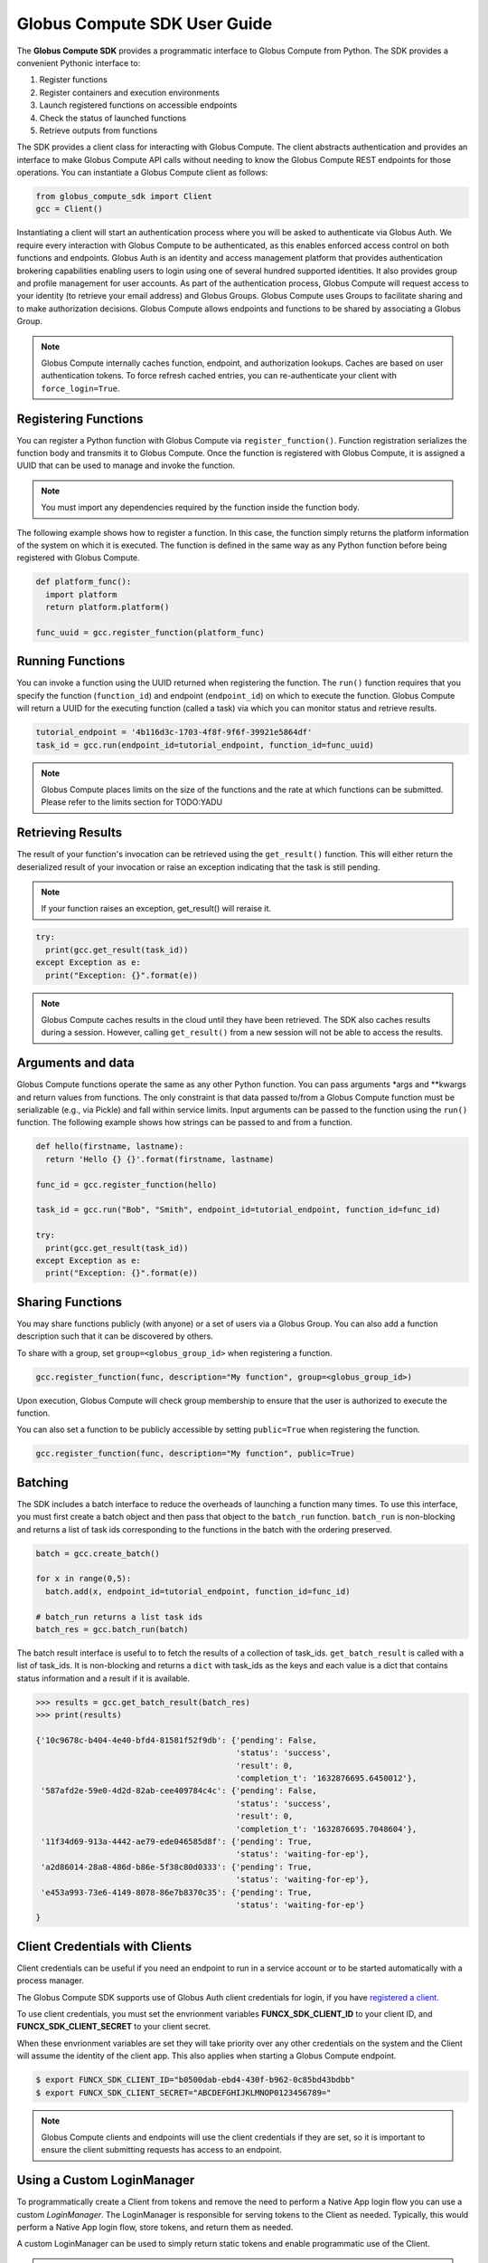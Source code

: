 Globus Compute SDK User Guide
=============================

The **Globus Compute SDK** provides a programmatic interface to Globus Compute from Python.
The SDK provides a convenient Pythonic interface to:

1. Register functions
2. Register containers and execution environments
3. Launch registered functions on accessible endpoints
4. Check the status of launched functions
5. Retrieve outputs from functions

The SDK provides a client class for interacting with Globus Compute. The client
abstracts authentication and provides an interface to make Globus Compute
API calls without needing to know the Globus Compute REST endpoints for those operations.
You can instantiate a Globus Compute client as follows:

.. code-block:: python

  from globus_compute_sdk import Client
  gcc = Client()

Instantiating a client will start an authentication process where you will be asked to authenticate via Globus Auth.
We require every interaction with Globus Compute to be authenticated, as this enables enforced
access control on both functions and endpoints.
Globus Auth is an identity and access management platform that provides authentication brokering
capabilities enabling users to login using one of several hundred supported identities.
It also provides group and profile management for user accounts.
As part of the authentication process, Globus Compute will request access
to your identity (to retrieve your email address) and Globus Groups. Globus Compute uses
Groups to facilitate sharing and to make authorization decisions.
Globus Compute allows endpoints and functions to be shared by associating a Globus Group.

.. note:: Globus Compute internally caches function, endpoint, and authorization lookups. Caches are based on user authentication tokens. To force refresh cached
          entries, you can re-authenticate your client with ``force_login=True``.

Registering Functions
---------------------

You can register a Python function with Globus Compute via ``register_function()``. Function registration serializes the
function body and transmits it to Globus Compute. Once the function is registered with Globus Compute, it is assigned a
UUID that can be used to manage and invoke the function.

.. note:: You must import any dependencies required by the function inside the function body.


The following example shows how to register a function. In this case, the function simply
returns the platform information of the system on which it is executed. The function
is defined in the same way as any Python function before being registered with Globus Compute.

.. code-block:: python

  def platform_func():
    import platform
    return platform.platform()

  func_uuid = gcc.register_function(platform_func)


Running Functions
-----------------

You can invoke a function using the UUID returned when registering the function. The ``run()`` function
requires that you specify the function (``function_id``) and endpoint (``endpoint_id``) on which to execute
the function. Globus Compute will return a UUID for the executing function (called a task) via which you can
monitor status and retrieve results.

.. code-block:: python

  tutorial_endpoint = '4b116d3c-1703-4f8f-9f6f-39921e5864df'
  task_id = gcc.run(endpoint_id=tutorial_endpoint, function_id=func_uuid)

.. note::
   Globus Compute places limits on the size of the functions and the rate at which functions can be submitted.
   Please refer to the limits section for TODO:YADU


Retrieving Results
-------------------
The result of your function's invocation can be retrieved using the ``get_result()`` function. This will either
return the deserialized result of your invocation or raise an exception indicating that the
task is still pending.

.. note:: If your function raises an exception, get_result() will reraise it.

.. code-block:: python

  try:
    print(gcc.get_result(task_id))
  except Exception as e:
    print("Exception: {}".format(e))

.. note:: Globus Compute caches results in the cloud until they have been retrieved. The SDK also caches results
          during a session. However, calling ``get_result()`` from a new session will not be able to access the results.


Arguments and data
------------------

Globus Compute functions operate the same as any other Python function. You can pass arguments \*args and \**kwargs
and return values from functions. The only constraint is that data passed to/from a Globus Compute function must be
serializable (e.g., via Pickle) and fall within service limits.
Input arguments can be passed to the function using the ``run()`` function.
The following example shows how strings can be passed to and from a function.

.. code-block:: python

  def hello(firstname, lastname):
    return 'Hello {} {}'.format(firstname, lastname)

  func_id = gcc.register_function(hello)

  task_id = gcc.run("Bob", "Smith", endpoint_id=tutorial_endpoint, function_id=func_id)

  try:
    print(gcc.get_result(task_id))
  except Exception as e:
    print("Exception: {}".format(e))


Sharing Functions
-----------------
You may share functions publicly (with anyone) or a set of users via a Globus Group.
You can also add a function description such that it can be discovered by others.

To share with a group, set ``group=<globus_group_id>`` when registering a function.

.. code-block:: python

  gcc.register_function(func, description="My function", group=<globus_group_id>)


Upon execution, Globus Compute will check group membership to ensure that the user is authorized to execute the function.

You can also set a function to be publicly accessible by setting ``public=True`` when registering the function.

.. code-block:: python

  gcc.register_function(func, description="My function", public=True)


.. _batching:

Batching
--------

The SDK includes a batch interface to reduce the overheads of launching a function many times.
To use this interface, you must first create a batch object and then pass that object
to the ``batch_run`` function. ``batch_run`` is non-blocking and returns a list of task ids
corresponding to the functions in the batch with the ordering preserved.

.. code-block:: python

  batch = gcc.create_batch()

  for x in range(0,5):
    batch.add(x, endpoint_id=tutorial_endpoint, function_id=func_id)

  # batch_run returns a list task ids
  batch_res = gcc.batch_run(batch)


The batch result interface is useful to to fetch the results of a collection of task_ids.
``get_batch_result`` is called with a list of task_ids. It is non-blocking and returns
a ``dict`` with task_ids as the keys and each value is a dict that contains status information
and a result if it is available.

.. code-block:: python

  >>> results = gcc.get_batch_result(batch_res)
  >>> print(results)

  {'10c9678c-b404-4e40-bfd4-81581f52f9db': {'pending': False,
                                            'status': 'success',
                                            'result': 0,
                                            'completion_t': '1632876695.6450012'},
   '587afd2e-59e0-4d2d-82ab-cee409784c4c': {'pending': False,
                                            'status': 'success',
                                            'result': 0,
                                            'completion_t': '1632876695.7048604'},
   '11f34d69-913a-4442-ae79-ede046585d8f': {'pending': True,
                                            'status': 'waiting-for-ep'},
   'a2d86014-28a8-486d-b86e-5f38c80d0333': {'pending': True,
                                            'status': 'waiting-for-ep'},
   'e453a993-73e6-4149-8078-86e7b8370c35': {'pending': True,
                                            'status': 'waiting-for-ep'}
  }


.. _client credentials with globus compute clients:

Client Credentials with Clients
-------------------------------

Client credentials can be useful if you need an endpoint to run in a service account or to be started automatically with a process manager.

The Globus Compute SDK supports use of Globus Auth client credentials for login, if you have `registered a client. <https://docs.globus.org/api/auth/developer-guide/#register-app>`_

To use client credentials, you must set the envrionment variables **FUNCX_SDK_CLIENT_ID** to your client ID, and **FUNCX_SDK_CLIENT_SECRET** to your client secret.

When these envrionment variables are set they will take priority over any other credentials on the system and the Client will assume the identity of the client app.
This also applies when starting a Globus Compute endpoint.

.. code:: bash

  $ export FUNCX_SDK_CLIENT_ID="b0500dab-ebd4-430f-b962-0c85bd43bdbb"
  $ export FUNCX_SDK_CLIENT_SECRET="ABCDEFGHIJKLMNOP0123456789="

.. note:: Globus Compute clients and endpoints will use the client credentials if they are set, so it is important to ensure the client submitting requests has access to an endpoint.


.. _login manager:

Using a Custom LoginManager
---------------------------

To programmatically create a Client from tokens and remove the need to perform a Native App login flow you can use a custom *LoginManager*.
The LoginManager is responsible for serving tokens to the Client as needed. Typically, this would perform a Native App login flow, store tokens, and return them as needed.

A custom LoginManager can be used to simply return static tokens and enable programmatic use of the Client.

.. note::
    To access the funcX API the scope that needs to be requested from
    Globus auth is FuncXClient.FUNCXSCOPE, which is:

    .. code::

      https://auth.globus.org/scopes/facd7ccc-c5f4-42aa-916b-a0e270e2c2a9/all


More details on the Globus Compute login manager prototcol are available `here. <https://github.com/funcx-faas/funcX/blob/main/funcx_sdk/funcx/sdk/login_manager/protocol.py>`_


.. code:: python

  import globus_sdk
  from globus_sdk.scopes import AuthScopes
  from globus_compute_sdk.sdk.login_manager import LoginManager
  from globus_compute_sdk.sdk.web_client import WebClient
  from globus_compute_sdk import Client

  class LoginManager:
    """
    Implements the globus_compute_sdk.sdk.login_manager.protocol.LoginManagerProtocol class.
    """

    def __init__(self, authorizers: dict[str, globus_sdk.RefreshTokenAuthorizer]):
        self.authorizers = authorizers

    def get_auth_client(self) -> globus_sdk.AuthClient:
        return globus_sdk.AuthClient(
            authorizer=self.authorizers[AuthScopes.openid]
        )

    def get_web_client(self, *, base_url: str) -> WebClient:
        return WebClient(
            base_url=base_url,
            authorizer=self.authorizers[Client.FUNCX_SCOPE],
        )

    def ensure_logged_in(self):
        return True

    def logout(self):
        log.warning("logout cannot be invoked from here!")

  # Create authorizers from existing tokens
  compute_auth = globus_sdk.AccessTokenAuthorizer(compute_token)
  openid_auth = globus_sdk.AccessTokenAuthorizer(openid_token)

  # Create a new login manager and use it to create a client
  compute_login_manager = LoginManager(
      authorizers={Client.FUNCX_SCOPE: compute_auth,
                   AuthScopes.openid: openid_auth}
  )

  fx = Client(login_manager=compute_login_manager)

Specifying a Serialization Strategy
-----------------------------------

When sending functions and arguments for execution on a Compute endpoint, the SDK uses
the ``ComputeSerializer`` class to convert data to and from a format that can be easily
sent over the wire. Internally, ``ComputeSerializer`` uses instances of
``SerializationStrategy`` to do the actual work of serializing (converting function code
arguments to strings) and deserializing (converting well-formatted strings back into
function code and arguments).

The default strategies are ``DillCode`` for function code and ``DillDataBase64`` for
function ``*args`` and ``**kwargs``, which are both wrappers around |dill|_. To choose
another serializer, use the ``code_serialization_strategy`` and
``data_serialization_strategy`` members of the Compute ``Client``:

.. code:: python

  from globus_compute_sdk import Client, Executor
  from globus_compute_sdk.serialize import DillDataBase64, CombinedCode

  gcc = Client(
    code_serialization_strategy=CombinedCode(),
    data_serialization_strategy=DillDataBase64()
  )
  gcx = Executor('4b116d3c-1703-4f8f-9f6f-39921e5864df', funcx_client=gcc)

  # do something with gcx

Note that currently the only supported data serialization strategy is ``DillDataBase64``.
